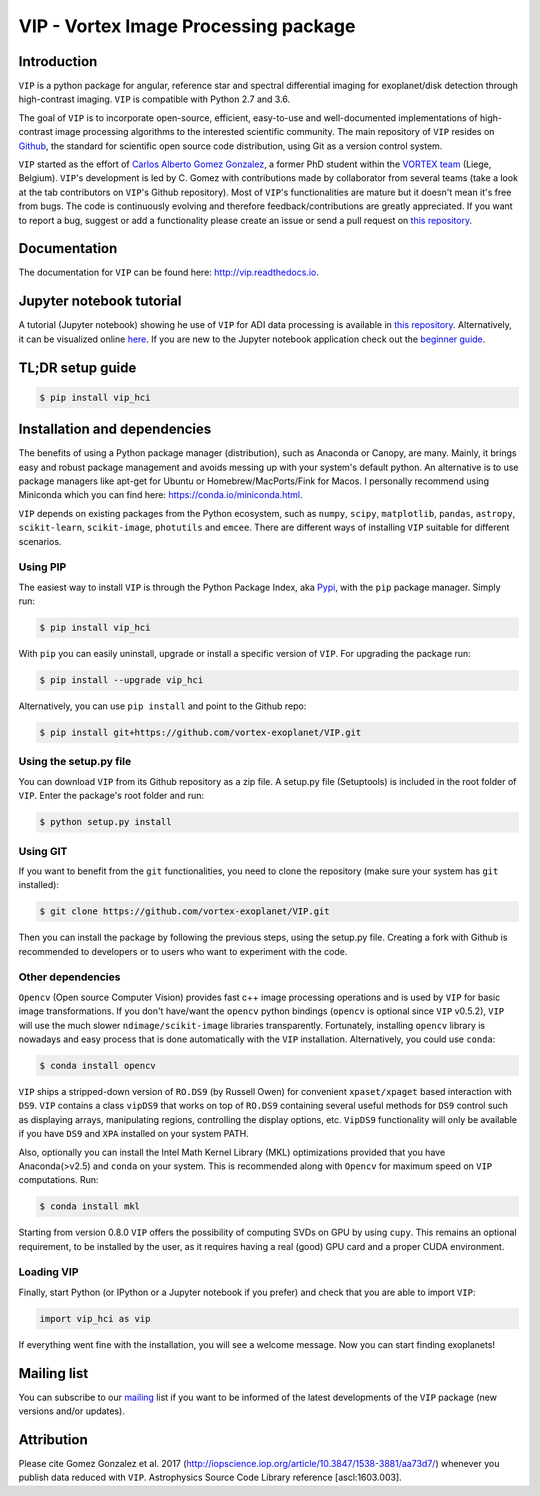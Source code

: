 VIP - Vortex Image Processing package
=====================================


.. image:: https://badge.fury.io/py/vip-hci.svg
    :target: https://pypi.python.org/pypi/vip-hci

.. image:: https://img.shields.io/badge/Python-2.7%2C%203.6-brightgreen.svg
    :target: https://pypi.python.org/pypi/vip-hci

.. image:: https://travis-ci.org/vortex-exoplanet/VIP.svg?branch=master
    :target: https://travis-ci.org/vortex-exoplanet/VIP

.. image:: https://img.shields.io/badge/license-MIT-blue.svg?style=flat
    :target: https://github.com/vortex-exoplanet/VIP/blob/master/LICENSE

.. image:: https://img.shields.io/badge/arXiv-1705.06184%20-yellowgreen.svg
    :target: https://arxiv.org/abs/1705.06184

.. image:: https://readthedocs.org/projects/vip/badge/?version=latest
    :target: http://vip.readthedocs.io/en/latest/?badge=latest


Introduction
------------

``VIP`` is a python package for angular, reference star and spectral
differential imaging for exoplanet/disk detection through high-contrast imaging.
``VIP`` is compatible with Python 2.7 and 3.6.

The goal of ``VIP`` is to incorporate open-source, efficient, easy-to-use and
well-documented implementations of high-contrast image processing algorithms to
the interested scientific community. The main repository of ``VIP`` resides on
`Github <https://github.com/vortex-exoplanet/VIP>`_, the standard for scientific
open source code distribution, using Git as a version control system.

``VIP`` started as the effort of `Carlos Alberto Gomez Gonzalez <https://carlgogo.github.io/>`_,
a former PhD student within the `VORTEX team <http://www.vortex.ulg.ac.be/>`_
(Liege, Belgium). ``VIP``'s development is led by C. Gomez with contributions
made by collaborator from several teams (take a look at the tab contributors on
``VIP``'s Github repository). Most of ``VIP``'s functionalities are mature but
it doesn't mean it's free from bugs. The code is continuously evolving and
therefore feedback/contributions are greatly appreciated. If you want to report
a bug, suggest or add a functionality please create an issue or send a pull
request on `this repository <https://github.com/vortex-exoplanet/VIP>`_.


Documentation
-------------
The documentation for ``VIP`` can be found here: http://vip.readthedocs.io.


Jupyter notebook tutorial
-------------------------
A tutorial (Jupyter notebook) showing he use of ``VIP`` for ADI data processing
is available in `this repository <https://github.com/carlgogo/vip-tutorial>`_.
Alternatively, it can be visualized online
`here <http://nbviewer.jupyter.org/github/carlgogo/vip-tutorial/blob/master/Tutorial1_VIP_adi_pre-postproc_fluxpos_ccs.ipynb>`_.
If you are new to the Jupyter notebook application check out the `beginner guide
<https://jupyter-notebook-beginner-guide.readthedocs.io/en/latest/what_is_jupyter.html>`_.


TL;DR setup guide
-----------------
.. code-block:: bash

    $ pip install vip_hci


Installation and dependencies
-----------------------------
The benefits of using a Python package manager (distribution), such as Anaconda or
Canopy, are many. Mainly, it brings easy and robust package management and
avoids messing up with your system's default python. An alternative is to use
package managers like apt-get for Ubuntu or
Homebrew/MacPorts/Fink for Macos. I personally recommend using Miniconda which you
can find here: https://conda.io/miniconda.html.

``VIP`` depends on existing packages from the Python ecosystem, such as
``numpy``, ``scipy``, ``matplotlib``, ``pandas``, ``astropy``, ``scikit-learn``,
``scikit-image``, ``photutils`` and ``emcee``. There are different ways of
installing ``VIP`` suitable for different scenarios.


Using PIP
^^^^^^^^^
The easiest way to install ``VIP`` is through the Python Package Index, aka
`Pypi <https://pypi.org/>`_, with the ``pip`` package manager. Simply run:

.. code-block:: bash

  $ pip install vip_hci

With ``pip`` you can easily uninstall, upgrade or install a specific version of
``VIP``. For upgrading the package run:

.. code-block:: bash

  $ pip install --upgrade vip_hci

Alternatively, you can use ``pip install`` and point to the Github repo:

.. code-block:: bash

  $ pip install git+https://github.com/vortex-exoplanet/VIP.git

Using the setup.py file
^^^^^^^^^^^^^^^^^^^^^^^
You can download ``VIP`` from its Github repository as a zip file. A setup.py
file (Setuptools) is included in the root folder of ``VIP``. Enter the package's
root folder and run:

.. code-block:: bash

  $ python setup.py install

Using GIT
^^^^^^^^^
If you want to benefit from the ``git`` functionalities, you need to clone the
repository (make sure your system has ``git`` installed):

.. code-block:: bash

  $ git clone https://github.com/vortex-exoplanet/VIP.git

Then you can install the package by following the previous steps, using the
setup.py file. Creating a fork with Github is recommended to developers or to
users who want to experiment with the code.

Other dependencies
^^^^^^^^^^^^^^^^^^
``Opencv`` (Open source Computer Vision) provides fast c++ image processing
operations and is used by ``VIP`` for basic image transformations. If you don't
have/want the ``opencv`` python bindings (``opencv`` is optional since ``VIP``
v0.5.2), ``VIP`` will use the much slower ``ndimage/scikit-image`` libraries
transparently. Fortunately, installing ``opencv`` library is nowadays and easy
process that is done automatically with the ``VIP`` installation. Alternatively,
you could use ``conda``:

.. code-block:: bash

  $ conda install opencv

``VIP`` ships a stripped-down version of ``RO.DS9`` (by Russell Owen) for convenient
``xpaset/xpaget`` based interaction with ``DS9``. ``VIP`` contains a class
``vipDS9`` that works on top of ``RO.DS9`` containing several useful methods for
``DS9`` control such as displaying arrays, manipulating regions, controlling the
display options, etc. ``VipDS9`` functionality will only be available if you have
``DS9`` and ``XPA`` installed on your system PATH.

Also, optionally you can install the Intel Math Kernel Library (MKL)
optimizations provided that you have Anaconda(>v2.5) and ``conda`` on your
system. This is recommended along with ``Opencv`` for maximum speed on ``VIP``
computations. Run:

.. code-block:: bash

  $ conda install mkl

Starting from version 0.8.0 ``VIP`` offers the possibility of computing SVDs
on GPU by using ``cupy``. This remains an optional requirement, to be installed
by the user, as it requires having a real (good) GPU card and a proper CUDA
environment.

Loading VIP
^^^^^^^^^^^
Finally, start Python (or IPython or a Jupyter notebook if you prefer) and check
that you are able to import ``VIP``:

.. code-block:: python

  import vip_hci as vip

If everything went fine with the installation, you will see a welcome message.
Now you can start finding exoplanets!


Mailing list
------------
You can subscribe to our `mailing <http://lists.astro.caltech.edu:88/mailman/listinfo/vip>`_
list if you want to be informed of the latest developments of the ``VIP`` package
(new versions and/or updates).


Attribution
-----------
Please cite Gomez Gonzalez et al. 2017 (http://iopscience.iop.org/article/10.3847/1538-3881/aa73d7/)
whenever you publish data reduced with ``VIP``. Astrophysics Source Code Library
reference [ascl:1603.003].

